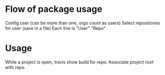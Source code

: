 * Flow of package usage
  Config user (can be more than one, orgs count as users)
  Select repositories for user (save in a file)
  Each line is "User" "Repo"


* Usage
  While a project is open, travis show build for repo.
  Associate project root with repo.
  
  
